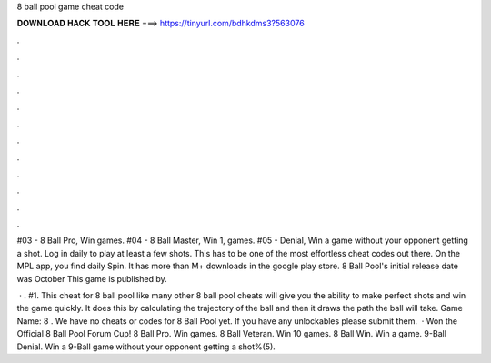 8 ball pool game cheat code



𝐃𝐎𝐖𝐍𝐋𝐎𝐀𝐃 𝐇𝐀𝐂𝐊 𝐓𝐎𝐎𝐋 𝐇𝐄𝐑𝐄 ===> https://tinyurl.com/bdhkdms3?563076



.



.



.



.



.



.



.



.



.



.



.



.

#03 - 8 Ball Pro, Win games. #04 - 8 Ball Master, Win 1, games. #05 - Denial, Win a game without your opponent getting a shot. Log in daily to play at least a few shots. This has to be one of the most effortless cheat codes out there. On the MPL app, you find daily Spin. It has more than M+ downloads in the google play store. 8 Ball Pool's initial release date was October This game is published by.

 · . #1. This cheat for 8 ball pool like many other 8 ball pool cheats will give you the ability to make perfect shots and win the game quickly. It does this by calculating the trajectory of the ball and then it draws the path the ball will take. Game Name: 8 . We have no cheats or codes for 8 Ball Pool yet. If you have any unlockables please submit them.  · Won the Official 8 Ball Pool Forum Cup! 8 Ball Pro. Win games. 8 Ball Veteran. Win 10 games. 8 Ball Win. Win a game. 9-Ball Denial. Win a 9-Ball game without your opponent getting a shot%(5).

